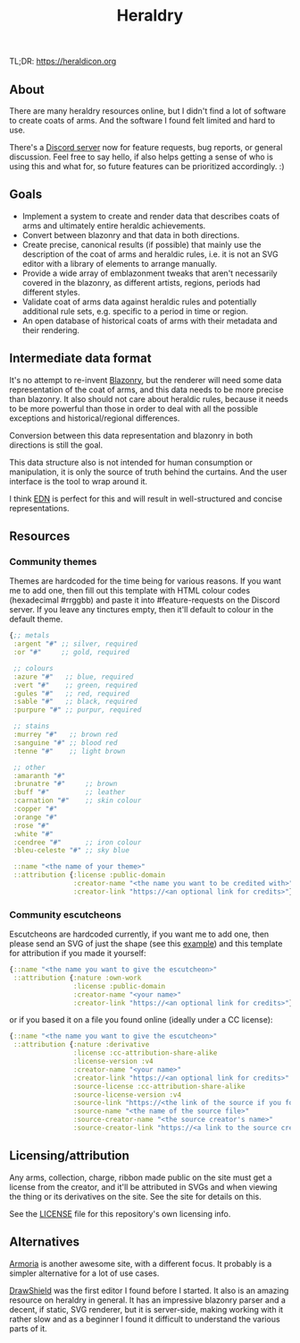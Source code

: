 #+TITLE: Heraldry

TL;DR: https://heraldicon.org

[[https://ko-fi.com/heraldicon][https://ko-fi.com/img/githubbutton_sm.svg]]

** About
There are many heraldry resources online, but I didn't find a lot of software to
create coats of arms. And the software I found felt limited and hard to use.

There's a [[https://discord.gg/EGbMW8dth2][Discord server]] now for feature requests, bug reports, or general
discussion. Feel free to say hello, if also helps getting a sense of who is
using this and what for, so future features can be prioritized accordingly. :)

** Goals
- Implement a system to create and render data that describes coats of
  arms and ultimately entire heraldic achievements.
- Convert between blazonry and that data in both directions.
- Create precise, canonical results (if possible) that mainly use the
  description of the coat of arms and heraldic rules, i.e. it is not an SVG
  editor with a library of elements to arrange manually.
- Provide a wide array of emblazonment tweaks that aren't necessarily covered in
  the blazonry, as different artists, regions, periods had different styles.
- Validate coat of arms data against heraldic rules and potentially additional
  rule sets, e.g. specific to a period in time or region.
- An open database of historical coats of arms with their metadata and their
  rendering.

** Intermediate data format
It's no attempt to re-invent [[https://en.wikipedia.org/wiki/Blazon][Blazonry]], but the renderer will need some data
representation of the coat of arms, and this data needs to be more precise than
blazonry. It also should not care about heraldic rules, because it needs to be
more powerful than those in order to deal with all the possible exceptions and
historical/regional differences.

Conversion between this data representation and blazonry in both directions is
still the goal.

This data structure also is not intended for human consumption or manipulation,
it is only the source of truth behind the curtains. And the user interface is
the tool to wrap around it.

I think [[https://github.com/edn-format/edn][EDN]] is perfect for this and will result in well-structured and concise
representations.

** Resources
*** Community themes
Themes are hardcoded for the time being for various reasons. If you want me to
add one, then fill out this template with HTML colour codes (hexadecimal
#rrggbb) and paste it into #feature-requests on the Discord server. If you leave
any tinctures empty, then it'll default to colour in the default theme.
#+begin_src clojure
{;; metals
 :argent "#" ;; silver, required
 :or "#"     ;; gold, required

 ;; colours
 :azure "#"   ;; blue, required
 :vert "#"    ;; green, required
 :gules "#"   ;; red, required
 :sable "#"   ;; black, required
 :purpure "#" ;; purpur, required

 ;; stains
 :murrey "#"   ;; brown red
 :sanguine "#" ;; blood red
 :tenne "#"    ;; light brown

 ;; other
 :amaranth "#"
 :brunatre "#"     ;; brown
 :buff "#"         ;; leather
 :carnation "#"    ;; skin colour
 :copper "#"
 :orange "#"
 :rose "#"
 :white "#"
 :cendree "#"      ;; iron colour
 :bleu-celeste "#" ;; sky blue

 ::name "<the name of your theme>"
 ::attribution {:license :public-domain
                :creator-name "<the name you want to be credited with>"
                :creator-link "https://<an optional link for credits>"}}
#+end_src

*** Community escutcheons
Escutcheons are hardcoded currently, if you want me to add one, then please send
an SVG of just the shape (see this [[./docs/escutcheon-triangular.svg][example]]) and this template for attribution
if you made it yourself:
#+begin_src clojure
{::name "<the name you want to give the escutcheon>"
 ::attribution {:nature :own-work
                :license :public-domain
                :creator-name "<your name>"
                :creator-link "https://<an optional link for credits>"}}
#+end_src
or if you based it on a file you found online (ideally under a CC license):
#+begin_src clojure
{::name "<the name you want to give the escutcheon>"
 ::attribution {:nature :derivative
                :license :cc-attribution-share-alike
                :license-version :v4
                :creator-name "<your name>"
                :creator-link "https://<an optional link for credits>"
                :source-license :cc-attribution-share-alike
                :source-license-version :v4
                :source-link "https://<the link of the source if you found it online>"
                :source-name "<the name of the source file>"
                :source-creator-name "<the source creator's name>"
                :source-creator-link "https://<a link to the source creator>"}}
#+end_src

** Licensing/attribution
Any arms, collection, charge, ribbon made public on the site must get a license
from the creator, and it'll be attributed in SVGs and when viewing the thing or
its derivatives on the site. See the site for details on this.

See the [[./LICENSE][LICENSE]] file for this repository's own licensing info.

** Alternatives
[[https://github.com/Azgaar/Armoria][Armoria]] is another awesome site, with a different focus. It probably is a
simpler alternative for a lot of use cases.

[[https://github.com/drawshield/Drawshield-Code][DrawShield]] was the first editor I found before I started. It also is an amazing
resource on heraldry in general. It has an impressive blazonry parser and a
decent, if static, SVG renderer, but it is server-side, making working with it
rather slow and as a beginner I found it difficult to understand the various
parts of it.

